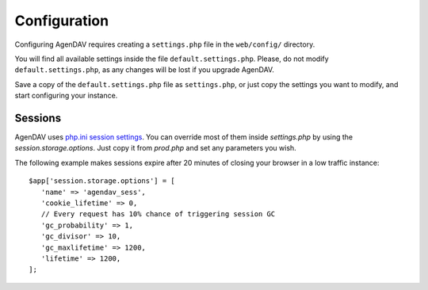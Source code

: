 .. _configuration:

Configuration
=============

Configuring AgenDAV requires creating a ``settings.php`` file in the
``web/config/`` directory.

You will find all available settings inside the file ``default.settings.php``. Please, do not
modify ``default.settings.php``, as any changes will be lost if you upgrade AgenDAV.

Save a copy of the ``default.settings.php`` file as ``settings.php``, or just copy the settings you want to
modify,  and start configuring your instance.

.. confval:: site.title

   Title of every page

.. confval:: site.logo

   Image filename which will be used as a logo. Has to be a valid filename
   placed inside ``web/public/img/`` directory.

.. confval:: site.footer

   Text to be placed in the footer.

.. confval:: proxies

   Array of IPs of trusted proxies, on which the HTTP_X_FORWARDED_FOR header will be honored.

.. confval:: db.options

   Database connection parameters. Uses Doctrine DBAL syntax, so follow the guide at
   http://docs.doctrine-project.org/projects/doctrine-dbal/en/latest/reference/configuration.html
   for a better reference. Example::

        $app['db.options'] = [
            'dbname' => 'agendav',
            'user' => 'user',
            'password' => 'password',
            'host' => 'localhost',
            'driver' => 'pdo_mysql',
         ];

   .. warning::

      When using an SQLite database, note that there is a `bug when using URL
      based configurations <http://www.doctrine-project.org/jira/browse/DBAL-1164>`_. Use
      the alternative syntax (`path` and `driver`) instead.

.. confval:: csrf.secret

   Name that the CSRF parameter will have.

   Suggestion: use a medium length string with letters and numbers.

.. confval:: log.path

   Full path where logs will be created. Add a trailing slash. Example::

    $app['log.path'] = '/var/log/agendav/';

   Make sure the user that runs your web server has write permission on that
   directory.

.. confval:: caldav.baseurl

   Base CalDAV URL used to build all CalDAV URLs.

   Examples::

    // SabreDAV
    $app['caldav.baseurl'] = 'http://caldav.server/cal.php';

    // DAViCal
    $app['caldav.baseurl'] = 'http://caldav.server/caldav.php';


   .. note::
      If you are configuring AgenDAV to connect to a CalDAV server using HTTPS,
      certificate validation will be performed. Both CA and hostname will be verified. If you are
      having trouble with your certificate, make sure you have your CA recognized by your system.
      See `OpenSSL changes in PHP 5.6.x <http://php.net/manual/en/migration56.openssl.php>`_ for
      more details.


.. confval:: caldav.authmethod

   You have to specify which HTTP authentication method does your CalDAV server
   require. Both basic and digest authentication methods are supported.

   Example::

    // SabreDAV
    $app['caldav.authmethod'] = 'digest';

    // DAViCal
    $app['caldav.authmethod'] = 'basic';

.. confval:: caldav.publicurls

   Whether to show CalDAV URL links or not in the edit dialog

   .. seealso:: :confval:`caldav.baseurl.public`

.. confval:: caldav.baseurl.public

   The base URL that will be shown to users if :confval:`caldav.publicurls` is
   enabled. It's not used for internal connections.

   Do not add a trailing slash.

   Example::

    $app['caldav.baseurl.public'] = 'https://public.caldav.tld';

.. confval:: caldav.connect.timeout

   Timeout in seconds for CalDAV connections. A value of 0 means to wait indefinitely, which is the
   default behaviour.

   Eample::

    // Timeout after 5 seconds if connection to the CalDAV server is not ready
    $app['caldav.connect.timeout'] = 5;

.. confval:: caldav.response.timeout

   Timeout in seconds while waiting for responses after a CalDAV request is sent. A value of 0 means
   to wait indefinitely, which is the default behaviour.

   Eample::

    // Timeout after 10 seconds if server hasn't answered
    $app['caldav.response.timeout'] = 10;

.. confval:: calendar.sharing

   Enables calendar sharing between users

   Note that calendar sharing requires full WebDAV ACL support on your
   CalDAV server. Sharing has been fully tested only with DAViCal, so it is
   recommended to disable calendar sharing on other CalDAV servers unless
   you know what you are doing.

.. confval:: calendar.sharing.permissions

   Configures ACL permissions for calendar sharing. The default values will
   work with DAViCal.

.. confval:: defaults.timezone

   Timezone to be used by default.

   Make sure you use a valid timezone from http://php.net/timezones

.. confval:: defaults.language

   Default language to be used on AgenDAV interface.

   Have a look at directory ``web/lang`` for a list of available languages.

.. confval:: defaults.time_format

   Preferred time format: 12 hours (e.g. 3pm / 2:30am) or 24 hours
   (e.g. 15:00 / 2:30).

   Set this option using a **string** (``'12'`` or ``'24'``).

.. confval:: defaults.date_format

   Default date format.

   Available options are:

   * ``ymd``: e.g. 2011/10/22
   * ``dmy``: e.g. 22/10/2011
   * ``mdy``: e.g. 10/22/2011

.. confval:: defaults.weekstart

   Which day should be considered the default first day of week.

   0 means Sunday, 1 means Monday

   Specify it as a number.

.. confval:: defaults.show_week_nb

   Whether or not to show week numbers in views by default

   Specify it as a boolean ("true" or "false").

.. confval:: logout.redirection

   When logging out from AgenDAV, the URL the user will be redirected to.

   Can be left empty to redirect user to login page again.


Sessions
--------

AgenDAV uses `php.ini session settings <http://php.net/session.configuration>`_. You can override
most of them inside `settings.php` by using the `session.storage.options`. Just copy it from
`prod.php` and set any parameters you wish.

The following example makes sessions expire after 20 minutes of closing your browser in a low
traffic instance::

    $app['session.storage.options'] = [
       'name' => 'agendav_sess',
       'cookie_lifetime' => 0,
       // Every request has 10% chance of triggering session GC
       'gc_probability' => 1,
       'gc_divisor' => 10,
       'gc_maxlifetime' => 1200,
       'lifetime' => 1200,
    ];
